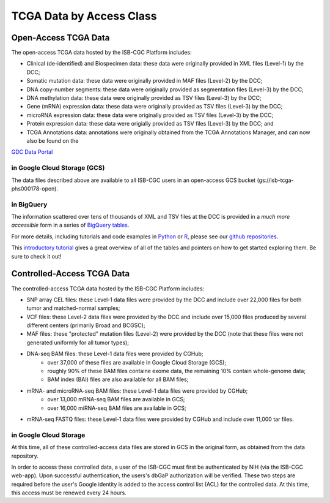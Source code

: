TCGA Data by Access Class
#########################

Open-Access TCGA Data
=====================

The open-access TCGA data hosted by the ISB-CGC Platform includes:

* Clinical (de-identified) and Biospecimen data: these data were originally provided in XML files (Level-1) by the DCC;
* Somatic mutation data:  these data were originally provided in MAF files (Level-2) by the DCC;
* DNA copy-number segments:  these data were originally provided as segmentation files (Level-3) by the DCC;
* DNA methylation data:  these data were originally provided as TSV files (Level-3) by the DCC;
* Gene (mRNA) expression data:  these data were originally provided as TSV files (Level-3) by the DCC;
* microRNA expression data:  these data were originally provided as TSV files (Level-3) by the DCC;
* Protein expression data:  these data were origially provided as TSV files (Level-3) by the DCC; and
* TCGA Annotations data:  annotations were originally obtained from the TCGA Annotations Manager, and can now also be found on the
`GDC Data Portal <https://portal.gdc.cancer.gov/annotations>`_

in Google Cloud Storage (GCS)
-----------------------------

The data files described above are available to all ISB-CGC users in an open-access GCS bucket (gs://isb-tcga-phs000178-open).

.. _in_BigQuery:

in BigQuery
-----------

The information scattered over tens of thousands of XML and TSV files at the DCC is provided in a 
*much more accessible* form in a series of 
`BigQuery tables <http://isb-cancer-genomics-cloud.readthedocs.io/en/latest/sections/data/data2/data_in_BQ.html#tcga-clinical-biospecimen-and-molecular-data>`_.  

For more details, including tutorials and code examples in 
`Python <https://github.com/isb-cgc/examples-Python>`_ or 
`R <https://github.com/isb-cgc/examples-R>`_, please see our `github repositories <https://github.com/isb-cgc>`_.

This `introductory tutorial <https://github.com/isb-cgc/examples-Python/blob/master/notebooks/The%20ISB-CGC%20open-access%20TCGA%20tables%20in%20BigQuery.ipynb>`_
gives a great overview of all of the tables and pointers on how to get started exploring them.  Be sure to check it out!

Controlled-Access TCGA Data
===========================

The controlled-access TCGA data hosted by the ISB-CGC Platform includes:

* SNP array CEL files:  these Level-1 data files were provided by the DCC and include over 22,000 files for both tumor and matched-normal samples;
* VCF files:  these Level-2 data files were provided by the DCC and include over 15,000 files produced by several different centers (primarily Broad and BCGSC);
* MAF files:  these "protected" mutation files (Level-2) were provided by the DCC (note that these files were not generated uniformly for all tumor types);
* DNA-seq BAM files:  these Level-1 data files were provided by CGHub;
   - over 37,000 of these files are available in Google Cloud Storage (GCS);
   - roughly 90% of these BAM files containe exome data, the remaining 10% contain whole-genome data;
   - BAM index (BAI) files are also available for all BAM files;
* mRNA- and microRNA-seq BAM files:  these Level-1 data files were provided by CGHub;
   - over 13,000 mRNA-seq BAM files are available in GCS;
   - over 16,000 miRNA-seq BAM files are available in GCS;
* mRNA-seq FASTQ files:  these Level-1 data files were provided by CGHub and include over 11,000 tar files.

in Google Cloud Storage
-----------------------

At this time, all of these controlled-access data files are stored in GCS in the original form, as obtained from the data repository.  

In order to access these controlled data, a user of the ISB-CGC must first be authenticated by NIH (via the ISB-CGC web-app).
Upon successful authentication, the users's dbGaP authorization will be verified.  These two steps are required before the user's
Google identity is added to the access control list (ACL) for the controlled data.  At this time, this access must be renewed
every 24 hours.


